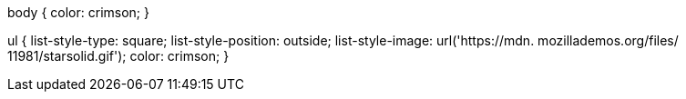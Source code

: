 body {
  color: crimson;
}

ul {
  list-style-type: square;
  list-style-position: outside;
  list-style-image: url('https://mdn. mozillademos.org/files/ 11981/starsolid.gif');
  color: crimson;
}